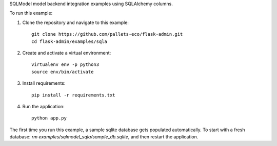 SQLModel model backend integration examples using SQLAlchemy columns.

To run this example:

1. Clone the repository and navigate to this example::

    git clone https://github.com/pallets-eco/flask-admin.git
    cd flask-admin/examples/sqla

2. Create and activate a virtual environment::

    virtualenv env -p python3
    source env/bin/activate

3. Install requirements::

    pip install -r requirements.txt

4. Run the application::

    python app.py

The first time you run this example, a sample sqlite database gets populated automatically. To start
with a fresh database: `rm examples/sqlmodel_sqla/sample_db.sqlite`, and then restart the application.
